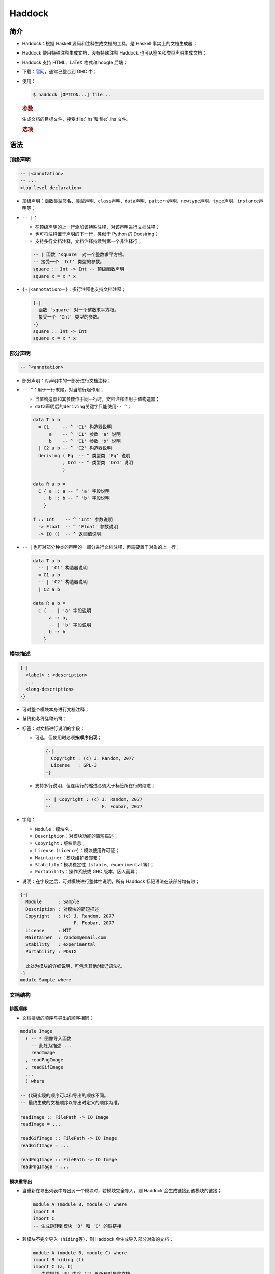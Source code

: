 .. highlight:: haskell
   :linenothreshold: 10

=======
Haddock
=======

简介
====

- Haddock：根据 Haskell 源码和注释生成文档的工具，是 Haskell 事实上的文档生成器；
- Haddock 使用特殊注释生成文档，没有特殊注释 Haddock 也可从签名和类型声明生成文档；
- Haddock 支持 HTML、LaTeX 格式和 hoogle 后端；
- 下载：\ 官网_\ ，通常已整合到 GHC 中；
- 使用：

  .. code-block:: console

     $ haddock [OPTION...] file...

  .. rubric:: 参数

  生成文档的目标文件，接受\ :file:`.hs`\ 和\ :file:`.lhs`\ 文件。

  .. rubric:: 选项

  .. program:: haddock

  .. option:: --odir <dir>, -o <dir>

     生成文档于指定目录，默认为当前目录。

  .. option:: --html, -h

     生成 HTML 格式的文档。目录结构：

     - :file:`{MODULE-NAME}.html`\ ：各模块的文档；
     - :file:`mini_module.html`\ ：各模块梗概文档；
     - :file:`index.html`\ ：顶级页面；
     - :file:`doc-index-{X}.html`\ ：按字母表排序的文档；
     - :file:`{SOME}.css`\ ：使用到的 CSS；
     - :file:`haddock-util.js`\ ：使用到的 JavaScript 文件；

  .. option:: --latex

     生成 LaTeX 格式的文档。目录结构：

     - :file:`pacakge.tex`\ ：顶级 LaTeX 源文件；
     - :file:`haddock.sty`\ ：默认样式；
     - :file:`{MODULE}.tex`\ ：各模块的文档；

  .. option:: --hoogle

     生成用于 Hoogle 引擎后端的索引文件，必须设置\ :option:`--package-name <haddock --package-name>`\ 选项。

  .. option:: --mathjax <url>

     指定 MathJax 地址。

  .. option:: --theme <path>

     指定为\ :option:`--html <haddock --html>`\ 选项使用的样式表地址。

  .. option:: --pretty-html

     生成 HTML 文件时使用换行和缩进。

  .. option:: --use-unicode

     生成 HTML 文件时使用 Unicode 字符集。

  .. option:: --latex-style <style>

     指定为\ :option:`--latex <haddock --latex>`\ 选项使用的样式文件。

  .. option:: --package-name <name>

     设置包名。

  .. option:: --package-version <version>

     设置包版本。

  .. option:: --help, -?

     帮助信息。

语法
====

顶级声明
--------

.. code-block::

   -- |<annotation>
   -- ...
   <top-level declaration>

- 顶级声明：函数类型签名、类型声明、\ ``class``\ 声明、\ ``data``\ 声明、\ ``pattern``\ 声明、\ ``newtype``\ 声明、\ ``type``\ 声明、\ ``instance``\ 声明等；
- ``-- |``：

  - 在顶级声明的上一行添加该特殊注释，对该声明进行文档注释；
  - 也可将注释置于声明的下一行，类似于 Python 的 Docstring；
  - 支持多行文档注释，文档注释持续到第一个非注释行；

  .. code-block::

     -- | 函数 'square' 对一个整数求平方根。
     -- 接受一个 'Int' 类型的参数。
     square :: Int -> Int -- 顶级函数声明
     square x = x * x
  
- ``{-|<annotation>-}``\ ：多行注释也支持文档注释；

  .. code-block::

     {-|
       函数 'square' 对一个整数求平方根。
       接受一个 'Int' 类型的参数。
     -}
     square :: Int -> Int
     square x = x * x

部分声明
--------

.. code-block::

   -- ^<annotation>

- 部分声明：对声明中的一部分进行文档注释；
- ``-- ^``\ ：用于一行末尾，对当前行起作用；

  - 当值构造器和其参数位于同一行时，文档注释作用于值构造器；
  - ``data``\ 声明后的\ ``deriving``\ 关键字只能使用\ ``-- ^``\ ；

  .. code-block::

     data T a b
       = C1     -- ^ 'C1' 构造器说明
           a    -- ^ 'C1' 参数 'a' 说明
           b    -- ^ 'C1' 参数 'b' 说明
       | C2 a b -- ^ 'C2' 构造器说明
       deriving ( Eq  -- ^ 类型类 'Eq' 说明
                , Ord -- ^ 类型类 'Ord' 说明
                )

     data R a b =
       C { a :: a -- ^ 'a' 字段说明
         , b :: b -- ^ 'b' 字段说明
         }

     f :: Int    -- ^ 'Int' 参数说明
       -> Float  -- ^ 'Float' 参数说明
       -> IO ()  -- ^ 返回值说明

- ``-- |``\ 也可对部分种类的声明的一部分进行文档注释，但需要置于对象的上一行；

  .. code-block::

     data T a b
       -- | 'C1' 构造器说明
       = C1 a b
       -- | 'C2' 构造器说明
       | C2 a b

     data R a b =
       C { -- | 'a' 字段说明
           a :: a,
           -- | 'b' 字段说明
           b :: b
         }

模块描述
--------

.. code-block::

   {-|
     <label> : <description>
     ...
     <long-description>
   -}

- 可对整个模块本身进行文档注释；
- 单行和多行注释均可；
- 标签：对文档进行说明的字段；

  - 可选，但使用时必须\ **按顺序出现**\ ；

    .. code-block::

       {-|
         Copyright : (c) J. Random, 2077
         License   : GPL-3
       -}

  - 支持多行说明，但连续行的缩进必须大于标签所在行的缩进；

    .. code-block::

       -- | Copyright : (c) J. Random, 2077
       --                   F. Foobar, 2077

- 字段：

  - ``Module``\ ：模块名；
  - ``Description``\ ：对模块功能的简短描述；
  - ``Copyright``\ ：版权信息；
  - ``License``\ （\ ``Licence``\ ）：模块使用许可证；
  - ``Maintainer``\ ：模块维护者邮箱；
  - ``Stability``\ ：模块稳定性（\ ``stable``\ 、\ ``experimental``\ 等）；
  - ``Portability``\ ：操作系统或 GHC 版本，因人而异；

- 说明：在字段之后，可对模块进行整体性说明，所有 Haddock 标记语法在该部分均有效；

.. code-block::

   {-|
     Module      : Sample
     Description : 对模块的简短描述
     Copyright   : (c) J. Random, 2077
                       F. Foobar, 2077
     License     : MIT
     Maintainer  : random@email.com
     Stability   : experimental
     Portability : POSIX

     此处为模块的详细说明，可包含其他@标记语法@。
   -}
   module Sample where

文档结构
--------

排版顺序
~~~~~~~~

- 文档排版的顺序与导出的顺序相同；

.. code-block::

   module Image
     ( -- * 图像导入函数
       -- 此处为描述 ...
       readImage
     , readPngImage
     , readGifImage
     ...
     ) where

   -- 代码实现的顺序可以和导出的顺序不同。
   -- 最终生成的文档顺序以导出时定义的顺序为准。

   readImage :: FilePath -> IO Image
   readImage = ...

   readGifImage :: FilePath -> IO Image
   readGifImage = ...

   readPngImage :: FilePath -> IO Image
   readPngImage = ...

模块重导出
~~~~~~~~~~

- 当重新在导出列表中导出另一个模块时，若模块完全导入，则 Haddock 会生成链接到该模块的链接；

  .. code-block::

     module A (module B, module C) where
     import B
     import C
     -- 生成跳转到模块 'B' 和 'C' 的联链接

- 若模块不完全导入（\ ``hiding``\ 等），则 Haddock 会生成导入部分对象的文档；

  .. code-block::

     module A (module B, module C) where
     import B hiding (f)
     import C (a, b)
     -- 生成模块 'B' 中除 'f' 外所有对象的文档
     -- 模块 'C' 中只生成 'a' 和 'b' 的文档

章节标题
~~~~~~~~

.. code-block::

   -- * <heading>
   -- ** <heading>

- ``-- *``\ ：定义一个章节标题，星号越多标题层级越低；

  .. code-block::

     module Image
       ( -- * 函数
         -- ** 图像导入函数
         readImage
       , readPngImage
       , readGifImage
         -- ** 图像导出函数
       , writeImage
       , writePngImage
       , writeGifImage
       ) where

- 若定义了标题，则 Haddock 会自动在模块文档的顶部生成目录；
- 若定义了导出列表，则标题必须在导出列表中定义；若未定义导出列表，则可直接定义在模块体中；

  .. code-block::

     module Image where
     -- * 函数
     -- ** 图像导入函数
     readImage :: ...
     ...

     -- ** 图像导出函数
     writeImage :: ...
     ...

命名文档块
~~~~~~~~~~

.. code-block::

   -- $<name>
   -- ...

- 文档块：和任何声明都无关联的文档说明，可置于模块描述中，或与标题相关联；
- 关联方式：

  - 用\ ``-- |``\ 直接书写在导出列表中（无命名）；

    .. code-block::

       module Sample
         ( -- * 章节标题
           -- | 和特定实体无关联的文档说明
           ...
         ) where

  - 将文档块置于模块体中，使用\ ``-- $<name>``\ 命名并引用文档块，此时命名文档块必须位于所有导入语句之后；

    .. code-block::

       module Sample
         ( -- * 章节标题
           -- $doc
           ...
         ) where
       import ...
       -- $doc
       -- 一大段文档说明。
       -- 用名称 $doc 关联。

  - 直接置于模块体中，使用\ ``-- $<name>``\ 命名并引用文档块，自动与前一个标题相关联（若不命名，而是直接使用\ ``-- |``\ ，则自动与同一标题下的下一个声明相关联）；

    .. code-block::

       module Sample where
       -- * 章节标题
       -- $doc
       -- 一大段文档说明。
       -- 用名称 $doc 与前一标题关联。

超链接和重导出
~~~~~~~~~~~~~~

- 当 Haddock 生成文档时，导入的对象会链接到各自对应的定义处；
- 每个对象都有一个家模块，Haddock 在链接对象时会指向其家模块，除非当前模块重导出了该对象，此时 Haddock 会链接到当前模块；
- 家模块：

  - 若模块 A 和 B 都导出了对象，且模块 A 导入了模块 B，则模块 B 为家模块；
  - 若模块具有\ ``hide``\ :ref:`属性 <haddock:模块属性>`\ ，则永远都不是家模块；
  - 若模块具有\ ``not-home``\ :ref:`属性 <haddock:模块属性>`\ ，则不存在其他模块可供链接时链接该模块；
  - 若多个模块都符合上述条件，则随机选择一个；
  - 若无模块符合上述条件，则发出警告；

.. code-block::

   module A (T) where    -- 'T' 的家模块
   data T a = C a

   module B (f) where
   import A
   f :: T Int -> Int     -- 超链接至 A.T
   f (C i) = i

   module C (T, f) where -- 本地超链接至 C.T
   import A
   import B

模块属性
~~~~~~~~

.. code-block::

   {-# OPTIONS_HADDOCK <attribute>, ... #-}

- 模块属性定义于编译选项中、模块描述之前或之后，多个属性用逗号分隔；
- 属性：

  - ``hide``\ ：生成文档时忽略该模块，但其他模块重导出对象时同样生成文档；
  - ``prune``\ ：生成文档时忽略没有文档注释的对象；
  - ``ignore-exports``\ ：忽略导出列表；
  - ``not-home``\ ：对导出的对象来说，当前模块不是家模块，除非没有其他模块能作为对象的家模块；
  - ``show-extensions``\ ：仅当导出格式支持时，在文档中显示当前模块使用的\ :tr:`编译选项 (extensions)`；

标记
----

段落
~~~~

- 一或多个空行分隔段落；

字符实体
~~~~~~~~

.. code-block::

   -- &#<decimals>;
   -- &#x<hexadecimals>;

- 虽然 Haddock 源文件支持 Unicode 字符集，但只有 ASCII 字符集具有可移植性；
- Haddock 支持 SGML 格式的字符实体引用，可用十进制或十六进制定义字符实体；

.. code-block::

   -- &#x3bb; is the lower case lambda letter.

代码块
~~~~~~

.. code-block::

   -- @
   -- <code>
   -- @
   -- > <code>

- 使用\ ``@``\ 包围段落可将段落或字符串指定为代码块，\ ``@``\ 中其他标记语法均有效；
- 在段落所有行前使用\ ``>``\ 可将段落指定为代码块，\ ``>``\ 中不能使用其他标记语法；

.. code-block::

   -- @f x = x + x@ 是一个代码块
   -- > g x = x * 42

例子
~~~~

.. code-block::

   -- >>> <code>

- ``>>>``\ 定义一个 REPL 例子；

.. code-block::

   -- | 以下给出两个例子：
   --
   -- >>> fib 10
   -- 55
   --
   -- >>> putStrLn "foo\nbar"
   -- foo
   -- bar

属性
~~~~

- ``prop>``\ 定义一个属性，可供第三方软件提取并使用；

.. code-block::

   -- | 加法具有交换性：
   --
   -- prop> a + b = b + a

标题
~~~~

.. code-block::

   -- = <heading>
   -- == <heading>
   -- = __<collapse>__

- ``=``\ 定义标题，\ ``=``\ 越多标题级别越低，最多6个\ ``=``\ ；
- 标题之后可直接后接段落级别的内容，不用另起新行；
- ``= __<collapse>__``\ 定义可折叠区块，改变\ ``=``\ 数量可改变级别；

  - 可折叠区域一直延伸至下一个同级别及以上标题或注释结束；

.. code-block::

   -- |
   -- === __例子：__
   -- >>> foo 1 2
   -- 3
   --
   -- ==== 落入折叠区域中
   -- 一些例子
   --
   -- === 不属于折叠区域
   -- 更多内容

链接
~~~~

.. code-block::

   -- '<module>.<identifier>'
   -- "<module>"
   -- <<url>>

- 标识符：

  - 用单引号\ ``''``\ 、反引号\ ``````\ 或单引号和反引号（\ ```'``\ 或\ ``'```\ ）包围标识符可创建指向该标识符定义的本地链接；
  - 创建链接时 Haddock 会检查标识符是否存在于本地，不存在则不创建链接；
  - 添加模块名可链接至范围外的标识符，生成文档后不会显示模块名；
  - 引号中存在特殊字符时不用特意转义，可直接使用；
  - 不能直接引用中缀和前缀运算符，可先用\ ``@``\ 包围转换为代码块，再在\ ``@``\ 内引用运算符；

  .. code-block::

     -- | 标识符 'M.T' 不在范围内。
     -- 不需要对 foo' 进行转义：'foo''。
     -- 前缀运算符 @('++')@ 和中缀标识符 @'`elem`'@。

- 模块：用双引号\ ``""``\ 包围模块名可创建指向该模块的超链接；

  - 模块不会检查模块的存在情况，始终创建链接；

  .. code-block::

     -- | 超链接至模块 "Foo"。

- URL：用尖括号\ ``<>``\ 包围 URL 可创建链接；

  - Haddock 会检测\ ``http://``\ 、\ ``ssh://``\ 等协议头，并自动将其转换为超链接；

锚点
~~~~

.. code-block::

   -- #<label>#
   -- "<module>#<label>"

- ``##``\ 包围定义一个被引用的锚点，生成文档后不会显示；
- ``"<module>#<label>"``\ 创建一个指向锚点的链接，模块名不一定为当前模块；

.. code-block::

   -- |#anc#这是一个锚点。
   -- |点击 "Sample#anc" 跳转锚点。

强调
~~~~

.. code-block::

   -- /<text>/

- ``//``\ 包围要强调的文本，默认样式为斜体；
- ``//``\ 中其他标记语法均有效，\ ``/``\ 需转义；

.. code-block::

   -- |强调的内容: /note/

粗体
~~~~

.. code-block::

   -- __<text>__

- ``____``\ ：包围粗体文本；
- ``____``\ 中不需要对\ ``_``\ 进行转义；

.. code-block::

   -- |粗体文本: __this_is_bold__

列表
~~~~

.. code-block::

   -- * <item>
   -- (1) <item>
   -- 1. <item>
   -- [<identifier>]: <description>

- 无序列表：段落前的\ ``*``\ 定义无序列表；
- 有序列表：段落前的\ ``(n)``\ 或\ ``n.``\ 定义有序列表；
- 术语列表：\ ``[]``\ 定义术语项（可使用其他标记语法），分号后定义描述；
- 列表项可跨行；
- 列表可嵌套，嵌套列表缩进为 4 个空格；
- 位于同一缩进层次的列表项属于同一列表级别；

.. code-block::

   -- | 列表：
   --
   -- * 列表首项。
   -- 该行属于上一列表项。
   --
   --     (1) 嵌套列表。
   --     缩进列表。
   --
   --         [@foo@]: @foo@ 的说明。
   --         该实体为函数。
   --
   --         > foo x y = x + y
   --
   --     2. 同一缩进层级的列表项。
   --
   -- * 顶级列表项。
   -- 缩进列表项。

图像
~~~~

.. code-block::

   -- ![<description>](<path>)

- Haddock 支持 Markdown 内联图像语法；

LaTeX
~~~~~

.. code-block::

   -- \(<math>\)
   -- \[
   -- <math>
   -- \]

- Haddock 支持 LaTeX 公式语法，\ ``\(\)``\ 定义内联公式，\ ``\[\]``\ 定义多行公式；

表格
~~~~

.. code-block::

   -- +----+----+
   -- |    |    |
   -- +====+====+
   -- |    |    |
   -- +----+----+

- Haddock 支持 reST 表格语法；

元数据
~~~~~~

.. code-block::

   -- @since <version>

- ``@since``\ 注释后只能接模块的版本号，表示对象最早在模块中定义时的版本号；
- ``@since``\ 为段落级别；
- 多个\ ``@since``\ 只有最后一个有效；

.. code-block::

   -- | 备注：'elem' 通常用作中缀标识符。
   --
   -- @since 4.8.0.0

.. _官网: https://www.haskell.org/haddock/
